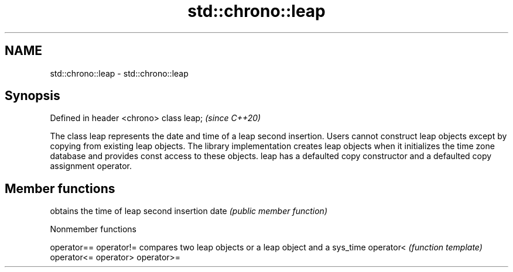 .TH std::chrono::leap 3 "2020.03.24" "http://cppreference.com" "C++ Standard Libary"
.SH NAME
std::chrono::leap \- std::chrono::leap

.SH Synopsis

Defined in header <chrono>
class leap;                 \fI(since C++20)\fP

The class leap represents the date and time of a leap second insertion.
Users cannot construct leap objects except by copying from existing leap objects. The library implementation creates leap objects when it initializes the time zone database and provides const access to these objects.
leap has a defaulted copy constructor and a defaulted copy assignment operator.

.SH Member functions


     obtains the time of leap second insertion
date \fI(public member function)\fP


Nonmember functions



operator==
operator!= compares two leap objects or a leap object and a sys_time
operator<  \fI(function template)\fP
operator<=
operator>
operator>=




